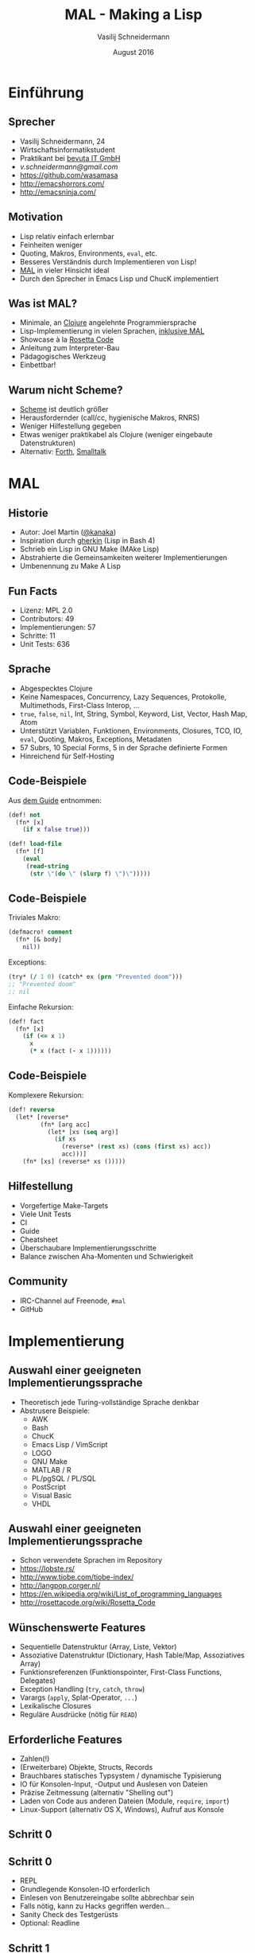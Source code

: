 #+TITLE: MAL - Making a Lisp
#+AUTHOR: Vasilij Schneidermann
#+DATE: August 2016
#+OPTIONS: H:2
#+BEAMER_THEME: Rochester
#+BEAMER_COLOR_THEME: structure[RGB={87,83,170}]
#+LATEX_HEADER: \hypersetup{pdfauthor="Vasilij Schneidermann", pdftitle="MAL - Making a Lisp", colorlinks, linkcolor=black, urlcolor=blue}
#+LATEX: \AtBeginSection{\frame{\sectionpage}}

* Einführung

** Sprecher

- Vasilij Schneidermann, 24
- Wirtschaftsinformatikstudent
- Praktikant bei [[https://www.bevuta.com/en/][bevuta IT GmbH]]
- [[v.schneidermann@gmail.com]]
- https://github.com/wasamasa
- http://emacshorrors.com/
- http://emacsninja.com/

** Motivation

- Lisp relativ einfach erlernbar
- Feinheiten weniger
- Quoting, Makros, Environments, =eval=, etc.
- Besseres Verständnis durch Implementieren von Lisp!
- [[https://github.com/kanaka/mal][MAL]] in vieler Hinsicht ideal
- Durch den Sprecher in Emacs Lisp und ChucK implementiert

** Was ist MAL?

- Minimale, an [[http://clojure.org/][Clojure]] angelehnte Programmiersprache
- Lisp-Implementierung in vielen Sprachen, [[https://en.wikipedia.org/wiki/Meta-circular_evaluator][inklusive MAL]]
- Showcase à la [[http://rosettacode.org/wiki/Rosetta_Code][Rosetta Code]]
- Anleitung zum Interpreter-Bau
- Pädagogisches Werkzeug
- Einbettbar!

** Warum nicht Scheme?

- [[http://schemers.org/][Scheme]] ist deutlich größer
- Herausfordernder (call/cc, hygienische Makros, RNRS)
- Weniger Hilfestellung gegeben
- Etwas weniger praktikabel als Clojure (weniger eingebaute Datenstrukturen)
- Alternativ: [[http://thinking-forth.sourceforge.net/][Forth]], [[http://pharo.org/][Smalltalk]]

* MAL

** Historie

- Autor: Joel Martin ([[https://github.com/kanaka][@kanaka]])
- Inspiration durch [[https://github.com/alandipert/gherkin][gherkin]] (Lisp in Bash 4)
- Schrieb ein Lisp in GNU Make (MAke Lisp)
- Abstrahierte die Gemeinsamkeiten weiterer Implementierungen
- Umbenennung zu Make A Lisp

** Fun Facts

- Lizenz: MPL 2.0
- Contributors: 49
- Implementierungen: 57
- Schritte: 11
- Unit Tests: 636

** Sprache

- Abgespecktes Clojure
- Keine Namespaces, Concurrency, Lazy Sequences, Protokolle,
  Multimethods, First-Class Interop, ...
- =true=, =false=, =nil=, Int, String, Symbol, Keyword, List, Vector,
  Hash Map, Atom
- Unterstützt Variablen, Funktionen, Environments, Closures, TCO, IO,
  =eval=, Quoting, Makros, Exceptions, Metadaten
- 57 Subrs, 10 Special Forms, 5 in der Sprache definierte Formen
- Hinreichend für Self-Hosting

** Code-Beispiele

Aus [[https://github.com/kanaka/mal/blob/master/process/guide.md][dem Guide]] entnommen:

#+BEGIN_SRC clojure
(def! not
  (fn* [x]
    (if x false true)))

(def! load-file
  (fn* [f]
    (eval
     (read-string
      (str \"(do \" (slurp f) \")\")))))
#+END_SRC

** Code-Beispiele

Triviales Makro:

#+BEGIN_SRC clojure
(defmacro! comment
  (fn* [& body]
    nil))
#+END_SRC

Exceptions:

#+BEGIN_SRC clojure
(try* (/ 1 0) (catch* ex (prn "Prevented doom")))
;; "Prevented doom"
;; nil
#+END_SRC

Einfache Rekursion:

#+BEGIN_SRC clojure
(def! fact
  (fn* [x]
    (if (<= x 1)
      x
      (* x (fact (- x 1))))))
#+END_SRC

** Code-Beispiele

Komplexere Rekursion:

#+BEGIN_SRC clojure
(def! reverse
  (let* [reverse*
         (fn* [arg acc]
           (let* [xs (seq arg)]
             (if xs
               (reverse* (rest xs) (cons (first xs) acc))
               acc)))]
    (fn* [xs] (reverse* xs ()))))
#+END_SRC

** Hilfestellung

- Vorgefertige Make-Targets
- Viele Unit Tests
- CI
- Guide
- Cheatsheet
- Überschaubare Implementierungsschritte
- Balance zwischen Aha-Momenten und Schwierigkeit

** Community

- IRC-Channel auf Freenode, =#mal=
- GitHub

* Implementierung

** Auswahl einer geeigneten Implementierungssprache

- Theoretisch jede Turing-vollständige Sprache denkbar
- Abstrusere Beispiele:
  - AWK
  - Bash
  - ChucK
  - Emacs Lisp / VimScript
  - LOGO
  - GNU Make
  - MATLAB / R
  - PL/pgSQL / PL/SQL
  - PostScript
  - Visual Basic
  - VHDL

** Auswahl einer geeigneten Implementierungssprache

- Schon verwendete Sprachen im Repository
- https://lobste.rs/
- http://www.tiobe.com/tiobe-index/
- http://langpop.corger.nl/
- https://en.wikipedia.org/wiki/List_of_programming_languages
- http://rosettacode.org/wiki/Rosetta_Code

** Wünschenswerte Features

- Sequentielle Datenstruktur (Array, Liste, Vektor)
- Assoziative Datenstruktur (Dictionary, Hash Table/Map, Assoziatives Array)
- Funktionsreferenzen (Funktionspointer, First-Class Functions, Delegates)
- Exception Handling (=try=, =catch=, =throw=)
- Varargs (=apply=, Splat-Operator, =...=)
- Lexikalische Closures
- Reguläre Ausdrücke (nötig für =READ=)

** Erforderliche Features

- Zahlen(!)
- (Erweiterbare) Objekte, Structs, Records
- Brauchbares statisches Typsystem / dynamische Typisierung
- IO für Konsolen-Input, -Output und Auslesen von Dateien
- Präzise Zeitmessung (alternativ "Shelling out")
- Laden von Code aus anderen Dateien (Module, =require=, =import=)
- Linux-Support (alternativ OS X, Windows), Aufruf aus Konsole

** Schritt 0

[[./images/step0_repl.png]]

** Schritt 0

- REPL
- Grundlegende Konsolen-IO erforderlich
- Einlesen von Benutzereingabe sollte abbrechbar sein
- Falls nötig, kann zu Hacks gegriffen werden...
- Sanity Check des Testgerüsts
- Optional: Readline

** Schritt 1

[[./images/step1_read_print.png]]

** Schritt 1

- =READ=
- Aufteilung der Eingabe in Tokens
- =(+ 1 1)= -> =(=, =+=, =1=, =1=, =)=
- Bevorzugt mit RE, ansonsten von Hand
- =[\s,]*(~@|[\[\]{}()'`~^@]|"(?:\\.|[^\\"])*"| ;.*|[^\s\[\]{}('"`,;)]*)=
- Reader liest eine /Form/ aus Tokens
- Entweder ein Skalar oder eine Liste/Vektor/Map aus weiteren Formen
- Minimale Fehlerbehandlung
- Reader-Makros werden zu Objekten konvertiert

** Schritt 1

- =PRINT=
- Wesentlich einfacher
- Skalare werden direkt zu Strings konvertiert, komplexere Formen
  rekursiv
- Printer muss in der Lage sein besondere Zeichen "lesbar" zu drucken
  (=print= vs. =prn=)
- Alle Typen müssen repräsentierbar sein
- Korrekte Behandlung von Kommentaren und Newlines
- Schwierigster Schritt, da Parsen, Drucken und Umsetzung des
  Typsystems von MAL notwendig sind

** Schritt 2

[[./images/step2_eval.png]]

** Schritt 2

- =EVAL= (Tree Walker)
- Definition von REPL-Environment mit =+=, =-=, =*=, =/=
- Symbole im Environment nachschlagen
- Skalar evaluiert zu seinem Wert
- Liste wird als Funktionsaufruf (Apply-Phase) interpretiert:
- Jedes Argument evaluieren, nachgeschlagene Funktion mit Argumenten
  aufrufen
- Sonderfall: Leere Liste
- Resultat: Taschenrechner

** Schritt 3

[[./images/step3_env.png]]

** Schritt 3

- Environment: Outer Environment + Bindings
- Binding: Name -> Wert
- =let*=, =def!=: Spezielle Formen, besonders behandelt in =EVAL=
- Normale Formen werden wie Funktionsaufrufe behandelt
- =let*= erzeugt ein neues Environment mit gegebenen Bindings
- =def!= mutiert Bindings in aktuellem Environment
- Resultat: Taschenrechner mit Speicherfunktion

** Schritt 4

[[./images/step4_if_fn_do.png]]

** Schritt 4

- =fn*= erzeugt benutzerdefinierte Funktion mit aktuellem Environment,
  Argument-Liste und Body
- Am einfachsten als Closure implementierbar die ein neues Environment
  mit Argumenten erzeugt und Body damit evaluiert
- Apply-Phase muss diesen Fall berücksichtigen
- Alternativ =EVAL=-Sonderfall einführen
- =if= und =do= müssen spezielle Formen sein, da besonderes Verhalten
- Einführung einer Core-Datei mit weiteren Subrs
- Resultat: Einfache Kontrollstrukturen

** Schritt 5

[[./images/step5_tco.png]]

** Schritt 5

- TCO: Tail Call Optimization
- Endrekursion verhält sich wie eine Schleife
- Vermeiden neuer Stackframes, Rekursionslimit
- Vielfältig implementierbar (GOTO, Trampolin, Cheney on the M.T.A.)
- MAL verwendet eine Schleife in =EVAL= und =continue= für TCO-Fälle,
  sonst =return=
- Wichtig: Testen dass Code sich mit TCO identisch verhält
- Resultat: Iteration durch Rekursion

** Schritt 6

[[./images/step6_file.png]]

** Schritt 6

- =eval= ist eine Closure die =EVAL= mit REPL-Environment ausführt
- =read-string=
- =slurp= für das Einlesen einer Datei
- Implementierung von Atoms (mutierbarer State)
- Wichtig: =apply= für =swap!= nötig
- =load-file=: =(eval (read-string (str "(do" (slurp f) ")")))=
- =*ARGV*= und Skriptmodus
- Resultat: Interpreter kann Skripte ausführen

** Schritt 7

[[./images/step7_quote.png]]

** Schritt 7

- Bisher nicht möglich etwas zum Symbol zu evaluieren
- =quote= gibt das Argument unverändert zurück
- =(quote foo)= -> =foo=, =(quote (1 2 3))= -> =(1 2 3)=
- =quasiquote= erlaubt teilweises Evaluieren der Liste mit =unquote=
  und =splice-unquote=
- =(let* [x '(2 3)] `(1 ~x))= -> =(1 (2 3))=
- =(let* [x '(2 3)] `(1 ~@x))= -> =(1 2 3)=
- Listenmanipulation in =EVAL=
- Resultat: Vorbereitung auf Makros

** Schritt 8

[[./images/step8_macros.png]]

** Schritt 8

- Benutzerdefinierte spezielle Formen
- Argumente werden nicht evaluiert
- Makro-Aufruf wird durch Expansion ersetzt
- =defmacro!= markiert ein Symbol als Makro
- Expansion geschieht in =EVAL= als erster Schritt
- =(defmacro! comment (fn* [& body] nil))=
- =(comment (/ 1 0))= -> =nil=
- =macroexpand= für Debugging
- Resultat: Makros

** Schritt 9

[[./images/step9_try.png]]

** Schritt 9

- Exception Handling
- =try*= fängt Exceptions, führt im Fehlerfall =catch*= aus
- =throw*= wirft benutzerdefinierte Exception
- Fortführung der Fehlerbehandlung aus =READ=
- Falls Sprache Exceptions unterstützt, trivial, andernfalls mühselig
- Taktiken: Globaler Fehlerstatus (=errno=), Fehlerobjekte
- Implementierung der meisten fehlenden Subrs (inklusive =apply= und
  =map=)
- Resultat: Brauchbare minimale Programmiersprache

** Schritt A

[[./images/stepA_mal.png]]

** Schritt A

- Restliche Schritte für Self-Hosting
- Metadaten-Support (=.clone=), =readline=, etc.
- Ausführen der Implementierung in MAL im Skriptmodus
- Debugging ist tricky
- Finaler Schritt
- Optional:
  - Performance-Messung (=time-ms=)
  - Interop (=.=, =<lang>-eval=)

* Weitere Schritte

** Weitere Schritte

- Einreichen einer neuen Implementierung
- Diskussion und Verbesserung von MAL
- Entwickeln einer eigenen Programmiersprache
- PLT
- Byte-Code Interpreter
- Compiler
- Scheme, Forth

** Lesematerial

- [[http://www.call-with-current-continuation.org/scheme-implementation-techniques.pdf][Scheme Implementation Techniques]]
- Clojure-Sourcen
- SICP
- LiSP

** Fragen?

